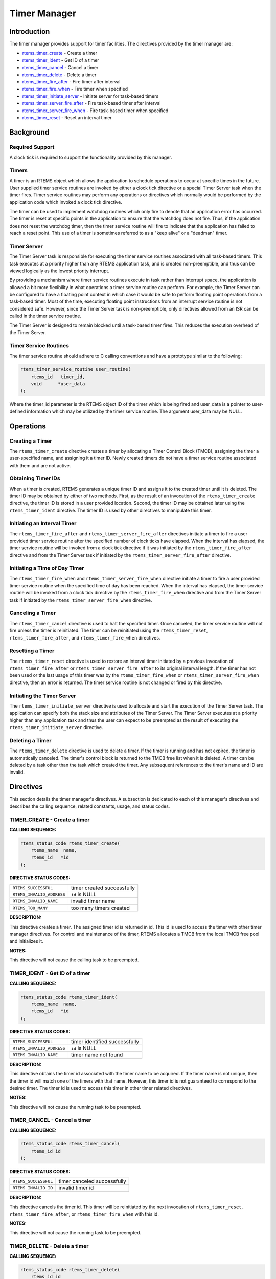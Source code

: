 .. comment SPDX-License-Identifier: CC-BY-SA-4.0

.. COMMENT: COPYRIGHT (c) 1988-2008.
.. COMMENT: On-Line Applications Research Corporation (OAR).
.. COMMENT: All rights reserved.

Timer Manager
#############

.. index:: timers

Introduction
============

The timer manager provides support for timer
facilities.  The directives provided by the timer manager are:

- rtems_timer_create_ - Create a timer

- rtems_timer_ident_ - Get ID of a timer

- rtems_timer_cancel_ - Cancel a timer

- rtems_timer_delete_ - Delete a timer

- rtems_timer_fire_after_ - Fire timer after interval

- rtems_timer_fire_when_ - Fire timer when specified

- rtems_timer_initiate_server_ - Initiate server for task-based timers

- rtems_timer_server_fire_after_ - Fire task-based timer after interval

- rtems_timer_server_fire_when_ - Fire task-based timer when specified

- rtems_timer_reset_ - Reset an interval timer

Background
==========

Required Support
----------------

A clock tick is required to support the functionality provided by this manager.

Timers
------

A timer is an RTEMS object which allows the application to schedule operations
to occur at specific times in the future.  User supplied timer service routines
are invoked by either a clock tick directive or a special Timer
Server task when the timer fires.  Timer service routines may perform any
operations or directives which normally would be performed by the application
code which invoked a clock tick directive.

The timer can be used to implement watchdog routines which only fire to denote
that an application error has occurred.  The timer is reset at specific points
in the application to ensure that the watchdog does not fire.  Thus, if the
application does not reset the watchdog timer, then the timer service routine
will fire to indicate that the application has failed to reach a reset point.
This use of a timer is sometimes referred to as a "keep alive" or a "deadman"
timer.

Timer Server
------------

The Timer Server task is responsible for executing the timer service routines
associated with all task-based timers.  This task executes at a priority higher
than any RTEMS application task, and is created non-preemptible, and thus can
be viewed logically as the lowest priority interrupt.

By providing a mechanism where timer service routines execute in task rather
than interrupt space, the application is allowed a bit more flexibility in what
operations a timer service routine can perform.  For example, the Timer Server
can be configured to have a floating point context in which case it would be
safe to perform floating point operations from a task-based timer.  Most of the
time, executing floating point instructions from an interrupt service routine
is not considered safe. However, since the Timer Server task is
non-preemptible, only directives allowed from an ISR can be called in the timer
service routine.

The Timer Server is designed to remain blocked until a task-based timer fires.
This reduces the execution overhead of the Timer Server.

Timer Service Routines
----------------------

The timer service routine should adhere to C calling conventions and have a
prototype similar to the following:

.. index:: rtems_timer_service_routine

.. code-block:: c

    rtems_timer_service_routine user_routine(
        rtems_id   timer_id,
        void      *user_data
    );

Where the timer_id parameter is the RTEMS object ID of the timer which is being
fired and user_data is a pointer to user-defined information which may be
utilized by the timer service routine.  The argument user_data may be NULL.

Operations
==========

Creating a Timer
----------------

The ``rtems_timer_create`` directive creates a timer by allocating a Timer
Control Block (TMCB), assigning the timer a user-specified name, and assigning
it a timer ID.  Newly created timers do not have a timer service routine
associated with them and are not active.

Obtaining Timer IDs
-------------------

When a timer is created, RTEMS generates a unique timer ID and assigns it to
the created timer until it is deleted.  The timer ID may be obtained by either
of two methods.  First, as the result of an invocation of the
``rtems_timer_create`` directive, the timer ID is stored in a user provided
location.  Second, the timer ID may be obtained later using the
``rtems_timer_ident`` directive.  The timer ID is used by other directives to
manipulate this timer.

Initiating an Interval Timer
----------------------------

The ``rtems_timer_fire_after`` and ``rtems_timer_server_fire_after`` directives
initiate a timer to fire a user provided timer service routine after the
specified number of clock ticks have elapsed.  When the interval has elapsed,
the timer service routine will be invoked from a clock tick
directive if it was initiated by the ``rtems_timer_fire_after`` directive and
from the Timer Server task if initiated by the
``rtems_timer_server_fire_after`` directive.

Initiating a Time of Day Timer
------------------------------

The ``rtems_timer_fire_when`` and ``rtems_timer_server_fire_when`` directive
initiate a timer to fire a user provided timer service routine when the
specified time of day has been reached.  When the interval has elapsed, the
timer service routine will be invoked from a clock tick directive
by the ``rtems_timer_fire_when`` directive and from the Timer Server task if
initiated by the ``rtems_timer_server_fire_when`` directive.

Canceling a Timer
-----------------

The ``rtems_timer_cancel`` directive is used to halt the specified timer.  Once
canceled, the timer service routine will not fire unless the timer is
reinitiated.  The timer can be reinitiated using the ``rtems_timer_reset``,
``rtems_timer_fire_after``, and ``rtems_timer_fire_when`` directives.

Resetting a Timer
-----------------

The ``rtems_timer_reset`` directive is used to restore an interval timer
initiated by a previous invocation of ``rtems_timer_fire_after`` or
``rtems_timer_server_fire_after`` to its original interval length.  If the
timer has not been used or the last usage of this timer was by the
``rtems_timer_fire_when`` or ``rtems_timer_server_fire_when`` directive, then
an error is returned.  The timer service routine is not changed or fired by
this directive.

Initiating the Timer Server
---------------------------

The ``rtems_timer_initiate_server`` directive is used to allocate and start the
execution of the Timer Server task.  The application can specify both the stack
size and attributes of the Timer Server.  The Timer Server executes at a
priority higher than any application task and thus the user can expect to be
preempted as the result of executing the ``rtems_timer_initiate_server``
directive.

Deleting a Timer
----------------

The ``rtems_timer_delete`` directive is used to delete a timer.  If the timer
is running and has not expired, the timer is automatically canceled.  The
timer's control block is returned to the TMCB free list when it is deleted.  A
timer can be deleted by a task other than the task which created the timer.
Any subsequent references to the timer's name and ID are invalid.

Directives
==========

This section details the timer manager's directives.  A subsection is dedicated
to each of this manager's directives and describes the calling sequence,
related constants, usage, and status codes.

.. _rtems_timer_create:

TIMER_CREATE - Create a timer
-----------------------------
.. index:: create a timer

**CALLING SEQUENCE:**

.. index:: rtems_timer_create

.. code-block:: c

    rtems_status_code rtems_timer_create(
        rtems_name  name,
        rtems_id   *id
    );

**DIRECTIVE STATUS CODES:**

.. list-table::
 :class: rtems-table

 * - ``RTEMS_SUCCESSFUL``
   - timer created successfully
 * - ``RTEMS_INVALID_ADDRESS``
   - ``id`` is NULL
 * - ``RTEMS_INVALID_NAME``
   - invalid timer name
 * - ``RTEMS_TOO_MANY``
   - too many timers created

**DESCRIPTION:**

This directive creates a timer.  The assigned timer id is returned in id.  This
id is used to access the timer with other timer manager directives.  For
control and maintenance of the timer, RTEMS allocates a TMCB from the local
TMCB free pool and initializes it.

**NOTES:**

This directive will not cause the calling task to be preempted.

.. _rtems_timer_ident:

TIMER_IDENT - Get ID of a timer
-------------------------------
.. index:: obtain the ID of a timer

**CALLING SEQUENCE:**

.. index:: rtems_timer_ident

.. code-block:: c

    rtems_status_code rtems_timer_ident(
        rtems_name  name,
        rtems_id   *id
    );

**DIRECTIVE STATUS CODES:**

.. list-table::
 :class: rtems-table

 * - ``RTEMS_SUCCESSFUL``
   - timer identified successfully
 * - ``RTEMS_INVALID_ADDRESS``
   - ``id`` is NULL
 * - ``RTEMS_INVALID_NAME``
   - timer name not found

**DESCRIPTION:**

This directive obtains the timer id associated with the timer name to be
acquired.  If the timer name is not unique, then the timer id will match one of
the timers with that name.  However, this timer id is not guaranteed to
correspond to the desired timer.  The timer id is used to access this timer in
other timer related directives.

**NOTES:**

This directive will not cause the running task to be preempted.

.. _rtems_timer_cancel:

TIMER_CANCEL - Cancel a timer
-----------------------------
.. index:: cancel a timer

**CALLING SEQUENCE:**

.. index:: rtems_timer_cancel

.. code-block:: c

    rtems_status_code rtems_timer_cancel(
        rtems_id id
    );

**DIRECTIVE STATUS CODES:**

.. list-table::
 :class: rtems-table

 * - ``RTEMS_SUCCESSFUL``
   - timer canceled successfully
 * - ``RTEMS_INVALID_ID``
   - invalid timer id

**DESCRIPTION:**

This directive cancels the timer id.  This timer will be reinitiated by the
next invocation of ``rtems_timer_reset``, ``rtems_timer_fire_after``, or
``rtems_timer_fire_when`` with this id.

**NOTES:**

This directive will not cause the running task to be preempted.

.. _rtems_timer_delete:

TIMER_DELETE - Delete a timer
-----------------------------
.. index:: delete a timer

**CALLING SEQUENCE:**

.. index:: rtems_timer_delete

.. code-block:: c

    rtems_status_code rtems_timer_delete(
        rtems_id id
    );

**DIRECTIVE STATUS CODES:**

.. list-table::
 :class: rtems-table

 * - ``RTEMS_SUCCESSFUL``
   - timer deleted successfully
 * - ``RTEMS_INVALID_ID``
   - invalid timer id

**DESCRIPTION:**

This directive deletes the timer specified by id.  If the timer is running, it
is automatically canceled.  The TMCB for the deleted timer is reclaimed by
RTEMS.

**NOTES:**

This directive will not cause the running task to be preempted.

A timer can be deleted by a task other than the task which created the timer.

.. _rtems_timer_fire_after:

TIMER_FIRE_AFTER - Fire timer after interval
--------------------------------------------
.. index:: fire a timer after an interval

**CALLING SEQUENCE:**

.. index:: rtems_timer_fire_after

.. code-block:: c

    rtems_status_code rtems_timer_fire_after(
        rtems_id                           id,
        rtems_interval                     ticks,
        rtems_timer_service_routine_entry  routine,
        void                              *user_data
    );

**DIRECTIVE STATUS CODES:**

.. list-table::
 :class: rtems-table

 * - ``RTEMS_SUCCESSFUL``
   - timer initiated successfully
 * - ``RTEMS_INVALID_ADDRESS``
   - ``routine`` is NULL
 * - ``RTEMS_INVALID_ID``
   - invalid timer id
 * - ``RTEMS_INVALID_NUMBER``
   - invalid interval

**DESCRIPTION:**

This directive initiates the timer specified by id.  If the timer is running,
it is automatically canceled before being initiated.  The timer is scheduled to
fire after an interval ticks clock ticks has passed.  When the timer fires, the
timer service routine routine will be invoked with the argument user_data.

**NOTES:**

This directive will not cause the running task to be preempted.

.. _rtems_timer_fire_when:

TIMER_FIRE_WHEN - Fire timer when specified
-------------------------------------------
.. index:: fire a timer at wall time

**CALLING SEQUENCE:**

.. index:: rtems_timer_fire_when

.. code-block:: c

    rtems_status_code rtems_timer_fire_when(
        rtems_id                           id,
        rtems_time_of_day                 *wall_time,
        rtems_timer_service_routine_entry  routine,
        void                              *user_data
    );

**DIRECTIVE STATUS CODES:**

.. list-table::
 :class: rtems-table

 * - ``RTEMS_SUCCESSFUL``
   - timer initiated successfully
 * - ``RTEMS_INVALID_ADDRESS``
   - ``routine`` is NULL
 * - ``RTEMS_INVALID_ADDRESS``
   - ``wall_time`` is NULL
 * - ``RTEMS_INVALID_ID``
   - invalid timer id
 * - ``RTEMS_NOT_DEFINED``
   - system date and time is not set
 * - ``RTEMS_INVALID_CLOCK``
   - invalid time of day

**DESCRIPTION:**

This directive initiates the timer specified by id.  If the timer is running,
it is automatically canceled before being initiated.  The timer is scheduled to
fire at the time of day specified by wall_time.  When the timer fires, the
timer service routine routine will be invoked with the argument user_data.

**NOTES:**

This directive will not cause the running task to be preempted.

.. _rtems_timer_initiate_server:

TIMER_INITIATE_SERVER - Initiate server for task-based timers
-------------------------------------------------------------
.. index:: initiate the Timer Server

**CALLING SEQUENCE:**

.. index:: rtems_timer_initiate_server

.. code-block:: c

    rtems_status_code rtems_timer_initiate_server(
        uint32_t         priority,
        uint32_t         stack_size,
        rtems_attribute  attribute_set
    );

**DIRECTIVE STATUS CODES:**

.. list-table::
 :class: rtems-table

 * - ``RTEMS_SUCCESSFUL``
   - Timer Server initiated successfully
 * - ``RTEMS_TOO_MANY``
   - too many tasks created

**DESCRIPTION:**

This directive initiates the Timer Server task.  This task is responsible for
executing all timers initiated via the ``rtems_timer_server_fire_after`` or
``rtems_timer_server_fire_when`` directives.

**NOTES:**

This directive could cause the calling task to be preempted.

The Timer Server task is created using the ``rtems_task_create`` service and
must be accounted for when configuring the system.

Even through this directive invokes the ``rtems_task_create`` and
``rtems_task_start`` directives, it should only fail due to resource allocation
problems.

.. _rtems_timer_server_fire_after:

TIMER_SERVER_FIRE_AFTER - Fire task-based timer after interval
--------------------------------------------------------------
.. index:: fire task-based a timer after an interval

**CALLING SEQUENCE:**

.. index:: rtems_timer_server_fire_after

.. code-block:: c

    rtems_status_code rtems_timer_server_fire_after(
        rtems_id                           id,
        rtems_interval                     ticks,
        rtems_timer_service_routine_entry  routine,
        void                              *user_data
    );

**DIRECTIVE STATUS CODES:**

.. list-table::
 :class: rtems-table

 * - ``RTEMS_SUCCESSFUL``
   - timer initiated successfully
 * - ``RTEMS_INVALID_ADDRESS``
   - ``routine`` is NULL
 * - ``RTEMS_INVALID_ID``
   - invalid timer id
 * - ``RTEMS_INVALID_NUMBER``
   - invalid interval
 * - ``RTEMS_INCORRECT_STATE``
   - Timer Server not initiated

**DESCRIPTION:**

This directive initiates the timer specified by id and specifies that when it
fires it will be executed by the Timer Server.

If the timer is running, it is automatically canceled before being initiated.
The timer is scheduled to fire after an interval ticks clock ticks has passed.
When the timer fires, the timer service routine routine will be invoked with
the argument user_data.

**NOTES:**

This directive will not cause the running task to be preempted.

.. _rtems_timer_server_fire_when:

TIMER_SERVER_FIRE_WHEN - Fire task-based timer when specified
-------------------------------------------------------------
.. index:: fire a task-based timer at wall time

**CALLING SEQUENCE:**

.. index:: rtems_timer_server_fire_when

.. code-block:: c

    rtems_status_code rtems_timer_server_fire_when(
        rtems_id                           id,
        rtems_time_of_day                 *wall_time,
        rtems_timer_service_routine_entry  routine,
        void                              *user_data
    );

**DIRECTIVE STATUS CODES:**

.. list-table::
 :class: rtems-table

 * - ``RTEMS_SUCCESSFUL``
   - timer initiated successfully
 * - ``RTEMS_INVALID_ADDRESS``
   - ``routine`` is NULL
 * - ``RTEMS_INVALID_ADDRESS``
   - ``wall_time`` is NULL
 * - ``RTEMS_INVALID_ID``
   - invalid timer id
 * - ``RTEMS_NOT_DEFINED``
   - system date and time is not set
 * - ``RTEMS_INVALID_CLOCK``
   - invalid time of day
 * - ``RTEMS_INCORRECT_STATE``
   - Timer Server not initiated

**DESCRIPTION:**

This directive initiates the timer specified by id and specifies that when it
fires it will be executed by the Timer Server.

If the timer is running, it is automatically canceled before being initiated.
The timer is scheduled to fire at the time of day specified by wall_time.  When
the timer fires, the timer service routine routine will be invoked with the
argument user_data.

**NOTES:**

This directive will not cause the running task to be preempted.

.. _rtems_timer_reset:

TIMER_RESET - Reset an interval timer
-------------------------------------
.. index:: reset a timer

**CALLING SEQUENCE:**

.. index:: rtems_timer_reset

.. code-block:: c

    rtems_status_code rtems_timer_reset(
        rtems_id   id
    );

**DIRECTIVE STATUS CODES:**

.. list-table::
 :class: rtems-table

 * - ``RTEMS_SUCCESSFUL``
   - timer reset successfully
 * - ``RTEMS_INVALID_ID``
   - invalid timer id
 * - ``RTEMS_NOT_DEFINED``
   - attempted to reset a when or newly created timer

**DESCRIPTION:**

This directive resets the timer associated with id.  This timer must have been
previously initiated with either the ``rtems_timer_fire_after`` or
``rtems_timer_server_fire_after`` directive.  If active the timer is canceled,
after which the timer is reinitiated using the same interval and timer service
routine which the original ``rtems_timer_fire_after`` or
``rtems_timer_server_fire_after`` directive used.

**NOTES:**

If the timer has not been used or the last usage of this timer was by a
``rtems_timer_fire_when`` or ``rtems_timer_server_fire_when`` directive, then
the ``RTEMS_NOT_DEFINED`` error is returned.

Restarting a cancelled after timer results in the timer being reinitiated with
its previous timer service routine and interval.

This directive will not cause the running task to be preempted.
